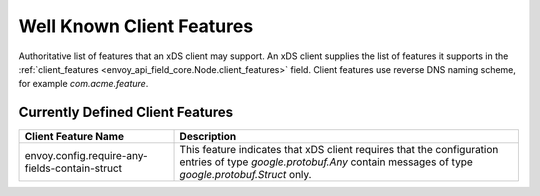 .. _client_features:

Well Known Client Features
==========================

Authoritative list of features that an xDS client may support. An xDS client supplies the list of
features it supports in the :ref:`client_features <envoy_api_field_core.Node.client_features>` field.
Client features use reverse DNS naming scheme, for example `com.acme.feature`.

Currently Defined Client Features
---------------------------------

+------------------------------------------------+-------------------------------------------------+
| Client Feature Name                            | Description                                     |
+================================================+=================================================+
| envoy.config.require-any-fields-contain-struct | This feature indicates that xDS client requires |
|                                                | that the configuration entries of type          |
|                                                | *google.protobuf.Any* contain messages of type  |
|                                                | *google.protobuf.Struct* only.                  |
+------------------------------------------------+-------------------------------------------------+
